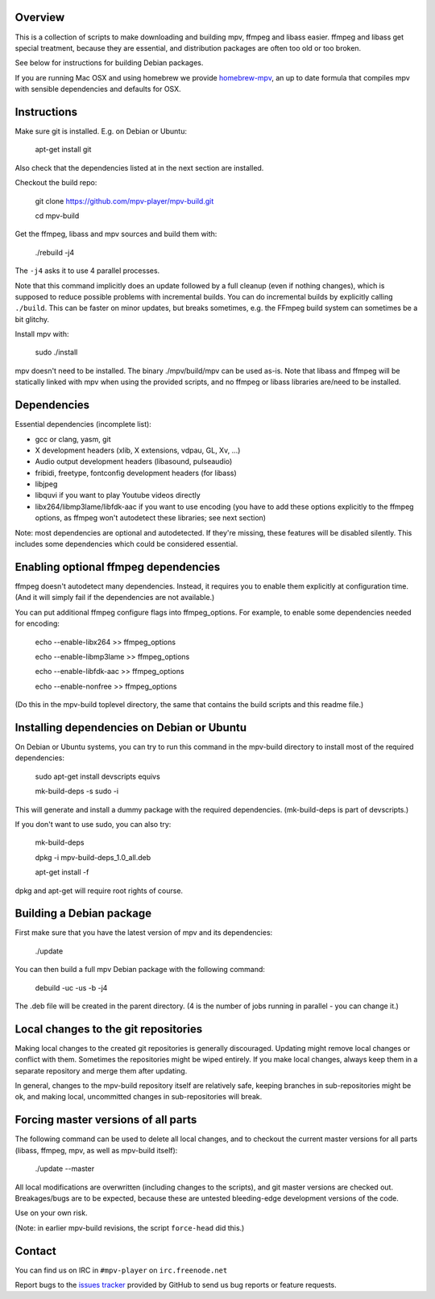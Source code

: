 Overview
========

This is a collection of scripts to make downloading and building mpv, ffmpeg
and libass easier. ffmpeg and libass get special treatment, because they are
essential, and distribution packages are often too old or too broken.

See below for instructions for building Debian packages.

If you are running Mac OSX and using homebrew we provide homebrew-mpv_, an up
to date formula that compiles mpv with sensible dependencies and defaults for
OSX.

Instructions
============

Make sure git is installed. E.g. on Debian or Ubuntu:

    apt-get install git

Also check that the dependencies listed at in the next section are installed.

Checkout the build repo:

    git clone https://github.com/mpv-player/mpv-build.git

    cd mpv-build

Get the ffmpeg, libass and mpv sources  and build them with:

    ./rebuild -j4

The ``-j4`` asks it to use 4 parallel processes.

Note that this command implicitly does an update followed by a full cleanup
(even if nothing changes), which is supposed to reduce possible problems with
incremental builds. You can do incremental builds by explicitly calling
``./build``. This can be faster on minor updates, but breaks sometimes, e.g.
the FFmpeg build system can sometimes be a bit glitchy.

Install mpv with:

    sudo ./install

mpv doesn't need to be installed. The binary ./mpv/build/mpv can be used as-is. Note
that libass and ffmpeg will be statically linked with mpv when using the
provided scripts, and no ffmpeg or libass libraries are/need to be installed.

Dependencies
============

Essential dependencies (incomplete list):

- gcc or clang, yasm, git
- X development headers (xlib, X extensions, vdpau, GL, Xv, ...)
- Audio output development headers (libasound, pulseaudio)
- fribidi, freetype, fontconfig development headers (for libass)
- libjpeg
- libquvi if you want to play Youtube videos directly
- libx264/libmp3lame/libfdk-aac if you want to use encoding (you have to
  add these options explicitly to the ffmpeg options, as ffmpeg won't
  autodetect these libraries; see next section)

Note: most dependencies are optional and autodetected. If they're missing,
these features will be disabled silently. This includes some dependencies
which could be considered essential.

Enabling optional ffmpeg dependencies
=====================================

ffmpeg doesn't autodetect many dependencies. Instead, it requires you to
enable them explicitly at configuration time. (And it will simply fail
if the dependencies are not available.)

You can put additional ffmpeg configure flags into ffmpeg_options. For
example, to enable some dependencies needed for encoding:

    echo --enable-libx264    >> ffmpeg_options

    echo --enable-libmp3lame >> ffmpeg_options

    echo --enable-libfdk-aac >> ffmpeg_options

    echo --enable-nonfree    >> ffmpeg_options

(Do this in the mpv-build toplevel directory, the same that contains
the build scripts and this readme file.)

Installing dependencies on Debian or Ubuntu
===========================================

On Debian or Ubuntu systems, you can try to run this command in the
mpv-build directory to install most of the required dependencies:

    sudo apt-get install devscripts equivs

    mk-build-deps -s sudo -i

This will generate and install a dummy package with the required
dependencies. (mk-build-deps is part of devscripts.)

If you don't want to use sudo, you can also try:

    mk-build-deps

    dpkg -i mpv-build-deps_1.0_all.deb

    apt-get install -f

dpkg and apt-get will require root rights of course.

Building a Debian package
=========================

First make sure that you have the latest version of mpv and its
dependencies:

    ./update

You can then build a full mpv Debian package with the following command:

    debuild -uc -us -b -j4

The .deb file will be created in the parent directory. (4 is the number
of jobs running in parallel - you can change it.)

Local changes to the git repositories
=====================================

Making local changes to the created git repositories is generally discouraged.
Updating might remove local changes or conflict with them. Sometimes the
repositories might be wiped entirely. If you make local changes, always keep
them in a separate repository and merge them after updating.

In general, changes to the mpv-build repository itself are relatively safe,
keeping branches in sub-repositories might be ok, and making local, uncommitted
changes in sub-repositories will break.

Forcing master versions of all parts
====================================

The following command can be used to delete all local changes, and to checkout
the current master versions for all parts (libass, ffmpeg, mpv, as well as
mpv-build itself):

    ./update --master

All local modifications are overwritten (including changes to the scripts),
and git master versions are checked out. Breakages/bugs are to be expected,
because these are untested bleeding-edge development versions of the code.

Use on your own risk.

(Note: in earlier mpv-build revisions, the script ``force-head`` did this.)

Contact
=======

You can find us on IRC in ``#mpv-player`` on ``irc.freenode.net``

Report bugs to the `issues tracker`_ provided by GitHub to send us bug
reports or feature requests.

.. _issues tracker: https://github.com/mpv-player/mpv/issues
.. _homebrew-mpv: https://github.com/mpv-player/homebrew-mpv
